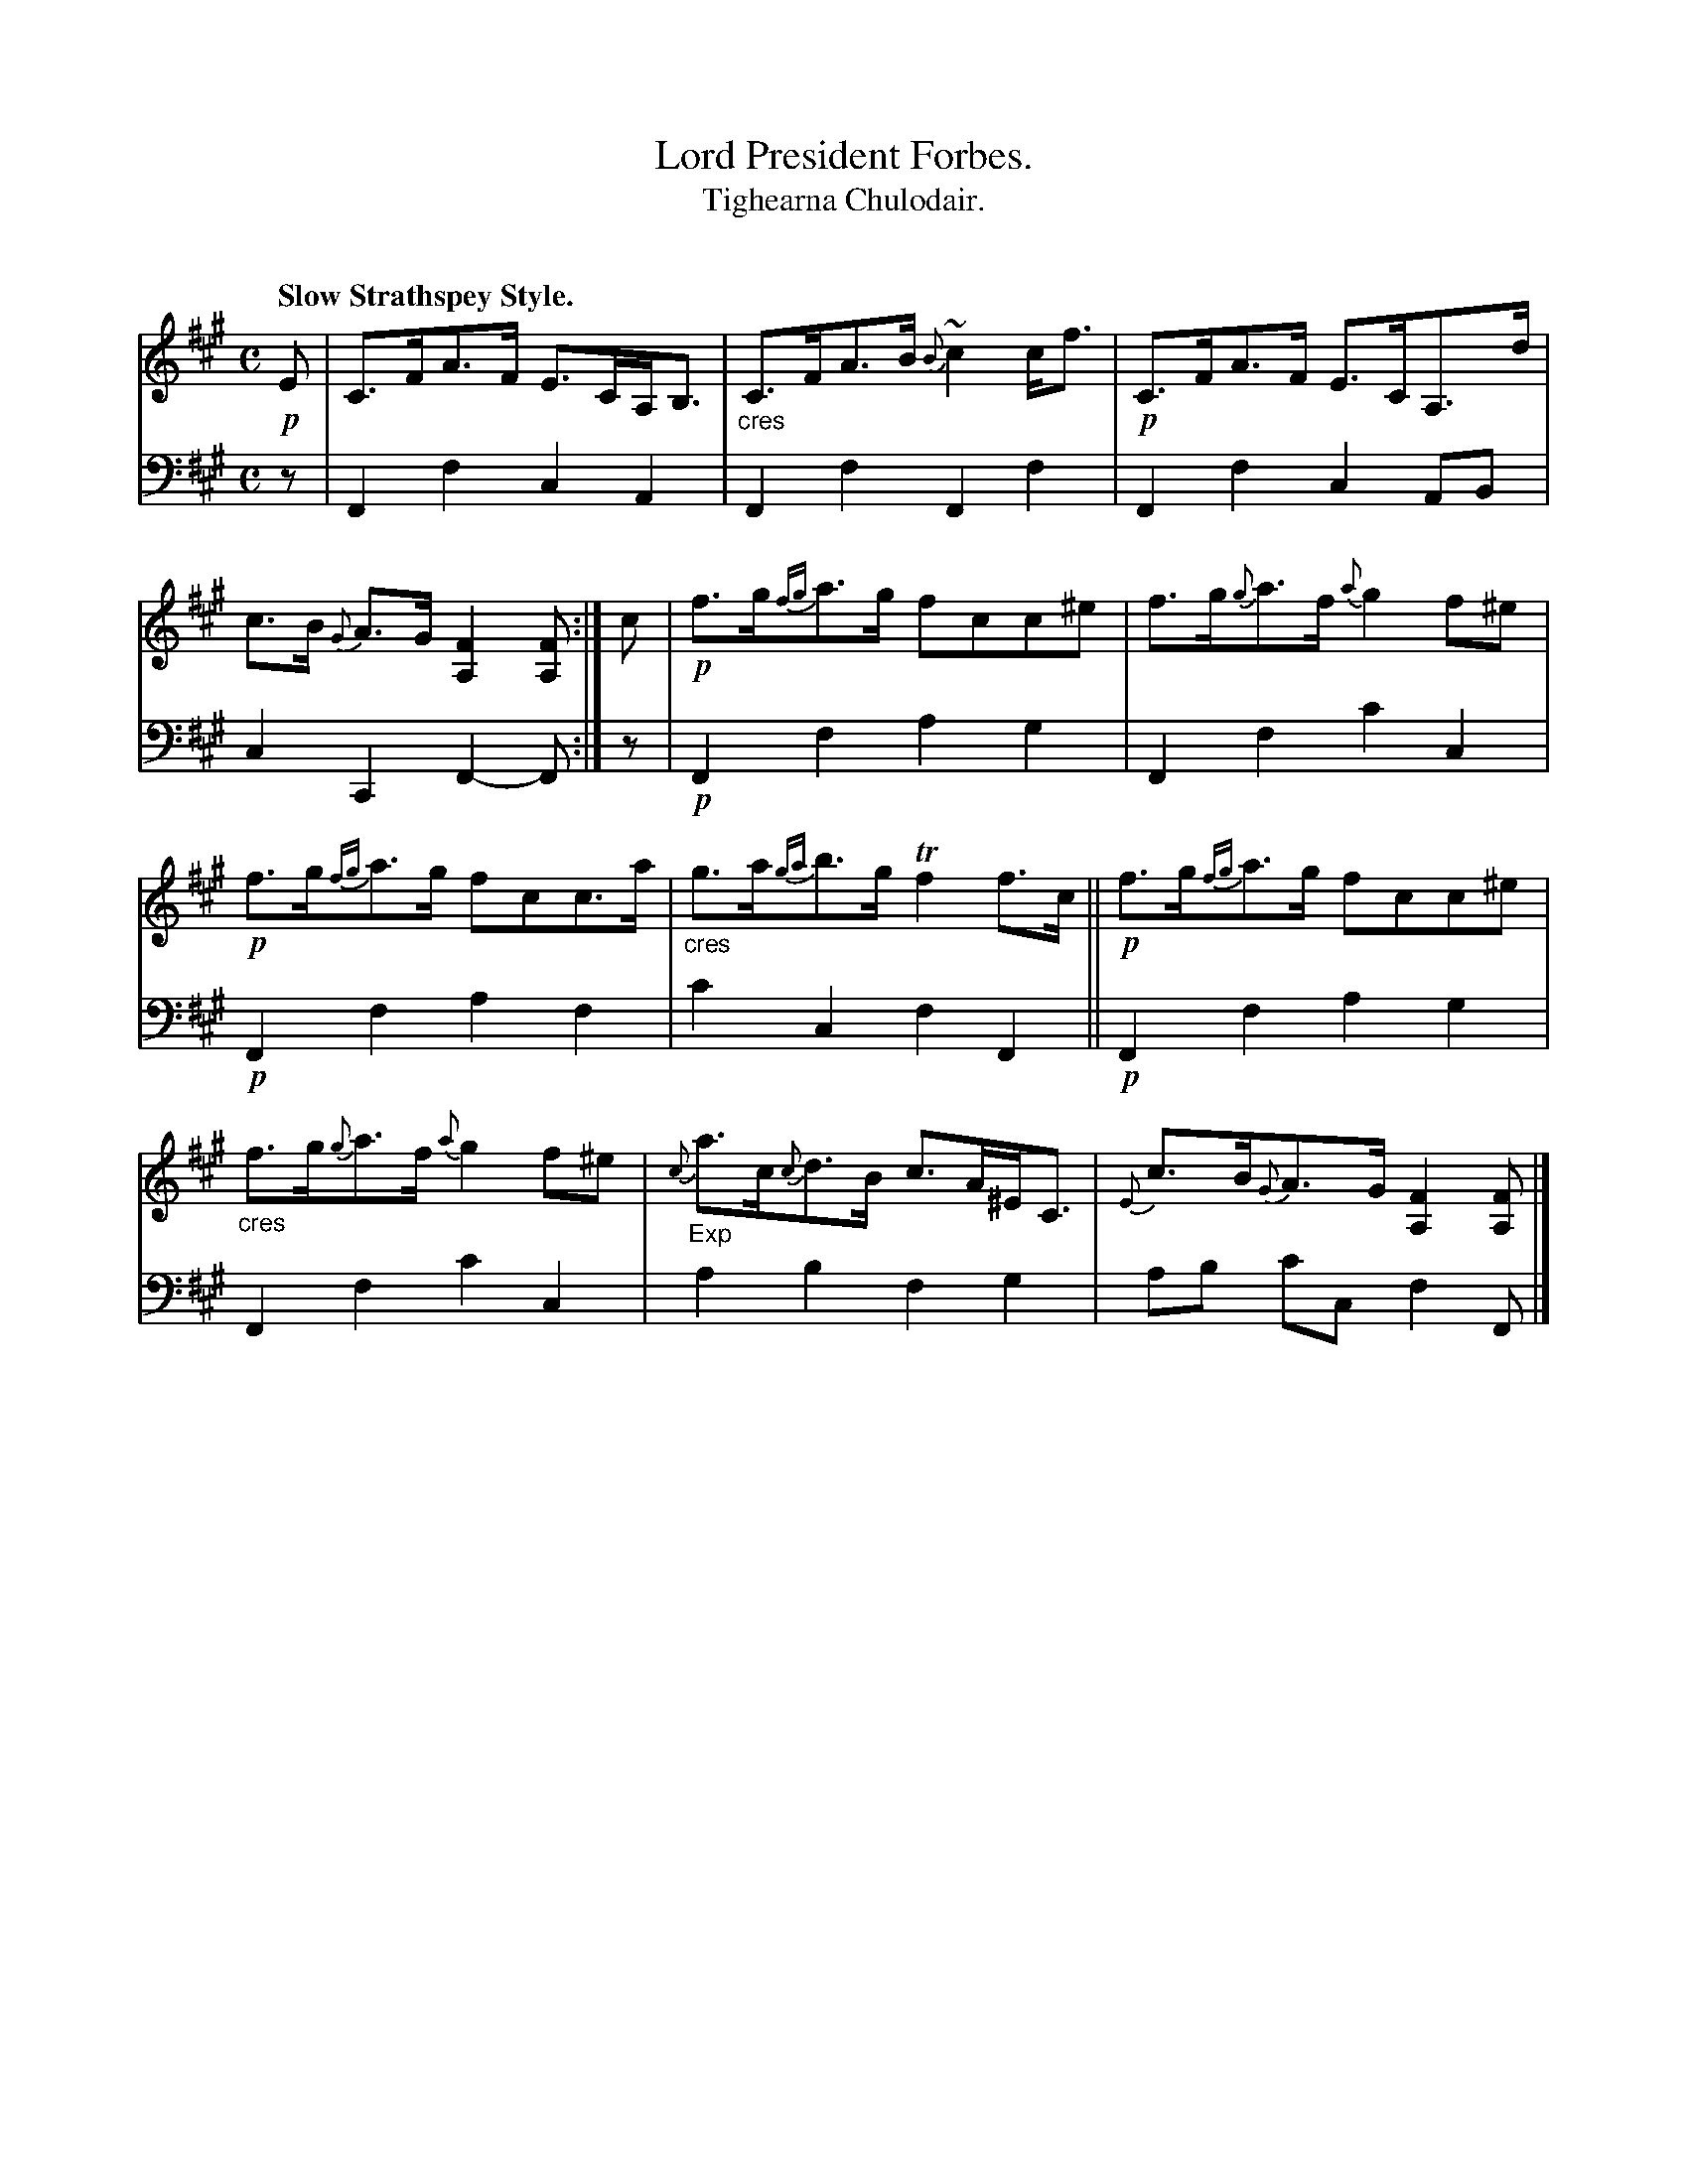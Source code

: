 X: 222
T: Lord President Forbes.
T: Tighearna Chulodair.
C: 
R: strathspey
B: Simon Fraser's "Airs and Melodies Peculiar to the Highlands of Scotland and the Isles" p.101 #1
Z: 2022 John Chambers <jc:trillian.mit.edu>
M: C
L: 1/8
Q: "Slow Strathspey Style."
K: F#m
%%slurgraces yes
%%graceslurs yes
% = = = = = = = = = =
V: 1 staves=2
!p!E |\
C>FA>F E>CA,<B, | "_cres"C>FA>B {B}~c2c<f |\
!p!C>FA>F E>CA,>d | c>B {G}A>G [F2A,2][FA,] :|\
c |\
!p!f>g{fg}a>g fcc^e | f>g{g}a>f {a}g2f^e |
!p!f>g{fg}a>g fcc>a | "_cres"g>a{ga}b>g Tf2f>c ||\
!p!f>g{fg}a>g fcc^e | "_cres"f>g{g}a>f {a}g2f^e |\
"_Exp"{c}a>c{c}d>B c>A^E<C | {E}c>B{G}A>G [F2A,2][FA,] |]
% = = = = = = = = = =
% Voice 2 preserves the staff layout in the book.
V: 2 clef=bass middle=d
z | F2f2 c2A2 | F2f2 F2f2 | F2f2 c2AB | c2C2 F2-F :| z |!p!F2f2 a2g2 | F2f2 c'2c2 |
!p!F2f2 a2f2 | c'2c2 f2F2 || !p!F2f2 a2g2 | F2f2 c'2c2 | a2b2 f2g2 | ab c'c f2F |]
% = = = = = = = = = =
